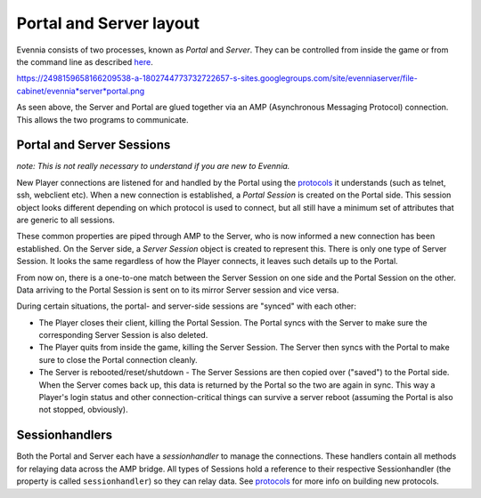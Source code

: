 Portal and Server layout
========================

Evennia consists of two processes, known as *Portal* and *Server*. They
can be controlled from inside the game or from the command line as
described `here <StartStopReload.html>`_.

https://2498159658166209538-a-1802744773732722657-s-sites.googlegroups.com/site/evenniaserver/file-cabinet/evennia*server*portal.png

As seen above, the Server and Portal are glued together via an AMP
(Asynchronous Messaging Protocol) connection. This allows the two
programs to communicate.

Portal and Server Sessions
--------------------------

*note: This is not really necessary to understand if you are new to
Evennia.*

New Player connections are listened for and handled by the Portal using
the `protocols <SessionProtocols.html>`_ it understands (such as telnet,
ssh, webclient etc). When a new connection is established, a *Portal
Session* is created on the Portal side. This session object looks
different depending on which protocol is used to connect, but all still
have a minimum set of attributes that are generic to all sessions.

These common properties are piped through AMP to the Server, who is now
informed a new connection has been established. On the Server side, a
*Server Session* object is created to represent this. There is only one
type of Server Session. It looks the same regardless of how the Player
connects, it leaves such details up to the Portal.

From now on, there is a one-to-one match between the Server Session on
one side and the Portal Session on the other. Data arriving to the
Portal Session is sent on to its mirror Server session and vice versa.

During certain situations, the portal- and server-side sessions are
"synced" with each other:

-  The Player closes their client, killing the Portal Session. The
   Portal syncs with the Server to make sure the corresponding Server
   Session is also deleted.
-  The Player quits from inside the game, killing the Server Session.
   The Server then syncs with the Portal to make sure to close the
   Portal connection cleanly.
-  The Server is rebooted/reset/shutdown - The Server Sessions are then
   copied over ("saved") to the Portal side. When the Server comes back
   up, this data is returned by the Portal so the two are again in sync.
   This way a Player's login status and other connection-critical things
   can survive a server reboot (assuming the Portal is also not stopped,
   obviously).

Sessionhandlers
---------------

Both the Portal and Server each have a *sessionhandler* to manage the
connections. These handlers contain all methods for relaying data across
the AMP bridge. All types of Sessions hold a reference to their
respective Sessionhandler (the property is called ``sessionhandler``) so
they can relay data. See `protocols <SessionProtocols.html>`_ for more
info on building new protocols.
